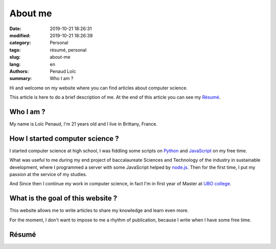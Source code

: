 ========
About me
========

:date: 2019-10-21 18:26:31
:modified: 2019-10-21 18:26:39
:category: Personal
:tags: résumé, personal
:slug: about-me
:lang: en
:authors: Penaud Loïc
:summary: Who I am ?

Hi and welcome on my website where you can find articles about computer science.

This article is here to do a brief description of me.
At the end of this article you can see my `Résumé`_.

----------
Who I am ?
----------

My name is Loïc Penaud, I'm 21 years old and I live in Brittany, France.

--------------------------------
How I started computer science ?
--------------------------------

I started computer science at high school, I was fiddling some scripts on Python_ and JavaScript_ on my free time.

What was useful to me during my end project of baccalaureate Sciences and Technology of the industry in sustainable development,
where I programmed a server with some JavaScript helped by node.js_.
Then for the first time, I put my passion at the service of my studies.

And Since then I continue my work in computer science, in fact I'm in first year of Master at `UBO college`_.

----------------------------------
What is the goal of this website ?
----------------------------------

This website allows me to write articles to share my knowledge and learn even more.

For the moment, I don't want to impose to me a rhythm of publication, because I write when I have some free time.

------
Résumé
------

.. raw:: html

    <p>You can click on the picture in below to get a <a href="/images/resume.pdf" target="_blank">PDF version of my résumé</a>.</p>
    <a href="/images/resume.pdf" target="_blank">
        <img style="border: 2px solid #242121; border-radius: 21px" alt="/images/resume.pdf" src="/images/resume.png">
    </a>


.. _Python: https://www.python.org/
.. _JavaScript: https://developer.mozilla.org/fr/docs/Web/JavaScript
.. _node.js: https://nodejs.org/fr/
.. _`UBO college`: https://www.univ-brest.fr/GB
